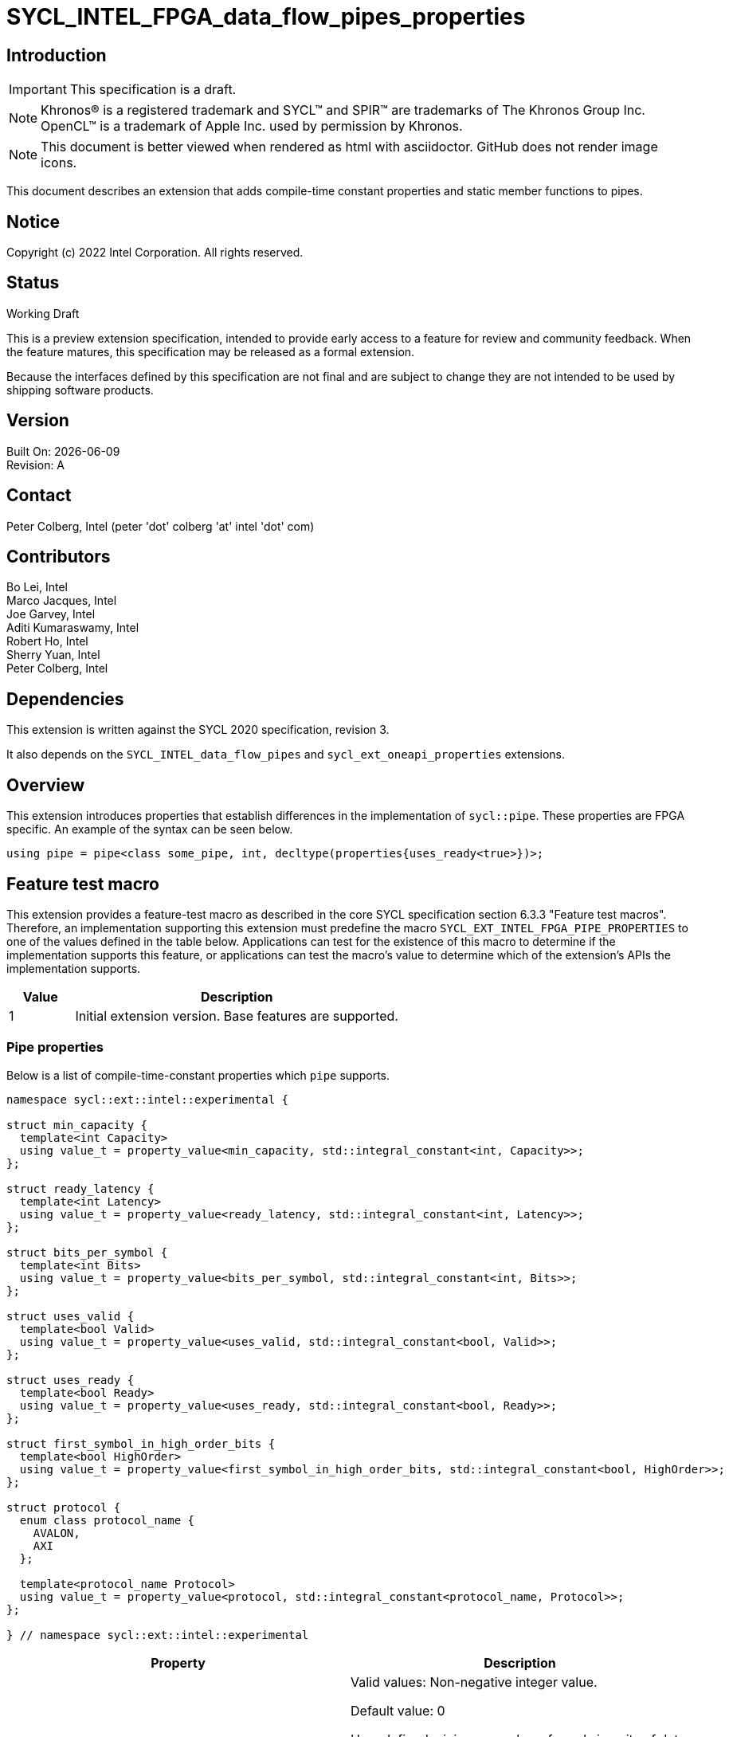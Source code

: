 = SYCL_INTEL_FPGA_data_flow_pipes_properties

:source-highlighter: coderay
:coderay-linenums-mode: table

// This section needs to be after the document title.
:doctype: book
:toc2:
:toc: left
:encoding: utf-8
:lang: en

:blank: pass:[ +]

// Set the default source code type in this document to C++,
// for syntax highlighting purposes.  This is needed because
// docbook uses c++ and html5 uses cpp.
:language: {basebackend@docbook:c++:cpp}

// This is necessary for asciidoc, but not for asciidoctor
:cpp: C++

== Introduction
IMPORTANT: This specification is a draft.

NOTE: Khronos(R) is a registered trademark and SYCL(TM) and SPIR(TM) are
trademarks of The Khronos Group Inc.  OpenCL(TM) is a trademark of Apple Inc.
used by permission by Khronos.

NOTE: This document is better viewed when rendered as html with asciidoctor.
GitHub does not render image icons.

This document describes an extension that adds compile-time constant properties
and static member functions to pipes.

== Notice

Copyright (c) 2022 Intel Corporation.  All rights reserved.

== Status

Working Draft

This is a preview extension specification, intended to provide early access to
a feature for review and community feedback. When the feature matures, this
specification may be released as a formal extension.

Because the interfaces defined by this specification are not final and are
subject to change they are not intended to be used by shipping software
products.

== Version

Built On: {docdate} +
Revision: A

== Contact

Peter Colberg, Intel (peter 'dot' colberg 'at' intel 'dot' com)

== Contributors

Bo Lei, Intel +
Marco Jacques, Intel +
Joe Garvey, Intel +
Aditi Kumaraswamy, Intel +
Robert Ho, Intel +
Sherry Yuan, Intel +
Peter Colberg, Intel

== Dependencies

This extension is written against the SYCL 2020 specification, revision 3.

It also depends on the `SYCL_INTEL_data_flow_pipes` and
`sycl_ext_oneapi_properties` extensions.

== Overview

This extension introduces properties that establish differences in the
implementation of `sycl::pipe`. These properties are FPGA specific. An example
of the syntax can be seen below. 

[source,c++]
----
using pipe = pipe<class some_pipe, int, decltype(properties{uses_ready<true>})>;
----

== Feature test macro

This extension provides a feature-test macro as described in the core SYCL
specification section 6.3.3 "Feature test macros". Therefore, an implementation
supporting this extension must predefine the macro
`SYCL_EXT_INTEL_FPGA_PIPE_PROPERTIES` to one of the values defined in the table
below. Applications can test for the existence of this macro to determine if
the implementation supports this feature, or applications can test the macro's
value to determine which of the extension's APIs the implementation supports.

[%header,cols="1,5"]
|===
|Value |Description
|1     |Initial extension version.  Base features are supported.
|===

=== Pipe properties

Below is a list of compile-time-constant properties which `pipe` supports.

```c++
namespace sycl::ext::intel::experimental {

struct min_capacity {
  template<int Capacity>
  using value_t = property_value<min_capacity, std::integral_constant<int, Capacity>>;
};

struct ready_latency {
  template<int Latency>
  using value_t = property_value<ready_latency, std::integral_constant<int, Latency>>;
};

struct bits_per_symbol {
  template<int Bits>
  using value_t = property_value<bits_per_symbol, std::integral_constant<int, Bits>>;
};

struct uses_valid {
  template<bool Valid>
  using value_t = property_value<uses_valid, std::integral_constant<bool, Valid>>;
};

struct uses_ready {
  template<bool Ready>
  using value_t = property_value<uses_ready, std::integral_constant<bool, Ready>>;
};

struct first_symbol_in_high_order_bits {
  template<bool HighOrder>
  using value_t = property_value<first_symbol_in_high_order_bits, std::integral_constant<bool, HighOrder>>;
};

struct protocol {
  enum class protocol_name {
    AVALON,
    AXI
  };

  template<protocol_name Protocol>
  using value_t = property_value<protocol, std::integral_constant<protocol_name, Protocol>>;
};

} // namespace sycl::ext::intel::experimental
```

--
[options="header"]
|====
| Property | Description
|`min_capacity`
| Valid values: Non-negative integer value.

Default value: 0

User defined minimum number of words in units of data type size that the pipe
must be able to store without any being read out. A minimum capacity is required
in some algorithms to avoid deadlock, or for performance tuning. An
implementation can include more capacity than this parameter, but not less.

This property is not guaranteed to be respected if the pipe is an inter-kernel
pipe. The compiler is allowed to optimize the pipe if both sides are visible.


|`ready_latency`
| Valid values: Non-negative integer value.

Default value: 0

The number of cycles between when the ready signal is deasserted and when the
pipe can no longer accept new inputs.

This property is not guaranteed to be respected if the pipe is an inter-kernel
pipe. The compiler is allowed to optimize the pipe if both sides are visible.

|`bits_per_symbol`
| Valid values: A positive integer value that evenly divides by the data type size. 

Default value: Datatype size

Describes how the data is broken into symbols on the data bus.

Data is broken down according to how you set the first_symbol_in_high_order_bits
property. By default, data is broken down in little endian order.

This property is not guaranteed to be respected if the pipe is an inter-kernel
pipe. The compiler is allowed to optimize the pipe if both sides are visible.

|`uses_valid`
| Valid values: true or false

Default value: true

Controls whether a valid signal is present on the pipe interface. If false, the
upstream source must provide valid data on every cycle that ready is asserted.

This is equivalent to changing the pipe read calls to tryRead and assuming that
success is always true.

If set to false, min_capacity and ready_latency must be 0.

This property is not guaranteed to be respected if the pipe is an inter-kernel
pipe. The compiler is allowed to optimize the pipe if both sides are visible.

|`uses_ready`
| Valid values: true or false

Default value: true

Controls whether a ready signal is present. If false, the downstream sink must
be able to accept data on every cycle that valid is asserted. This is
equivalent to changing the pipe read calls to tryWrite and assuming that success
is always true.

If set to false, ready_latency must be 0.

This property is not guaranteed to be respected if the pipe is an inter-kernel
pipe. The compiler is allowed to optimize the pipe if both sides are visible.

|`first_symbol_in_high_order_bits`
| Valid values: true or false

Default value: false

Specifies whether the data symbols in the pipe are in big-endian
order.

This property is not guaranteed to be respected if the pipe is an inter-kernel
pipe. The compiler is allowed to optimize the pipe if both sides are visible.

|`protocol`
| Specifies the protocol for the pipe interface. Currently, the only protocol
supported is AVALON. AXI will be supported in the future.

The default protocol is AVALON.
|====
--

== Revision History

[cols="5,15,15,70"]
[grid="rows"]
[options="header"]
|========================================
|Rev|Date|Author|Changes
|1|2022-03-18|Peter Colberg|*Initial public working draft*
|========================================

//************************************************************************
//Other formatting suggestions:
//
//* Use *bold* text for host APIs, or [source] syntax highlighting.
//* Use +mono+ text for device APIs, or [source] syntax highlighting.
//* Use +mono+ text for extension names, types, or enum values.
//* Use _italics_ for parameters.
//************************************************************************
